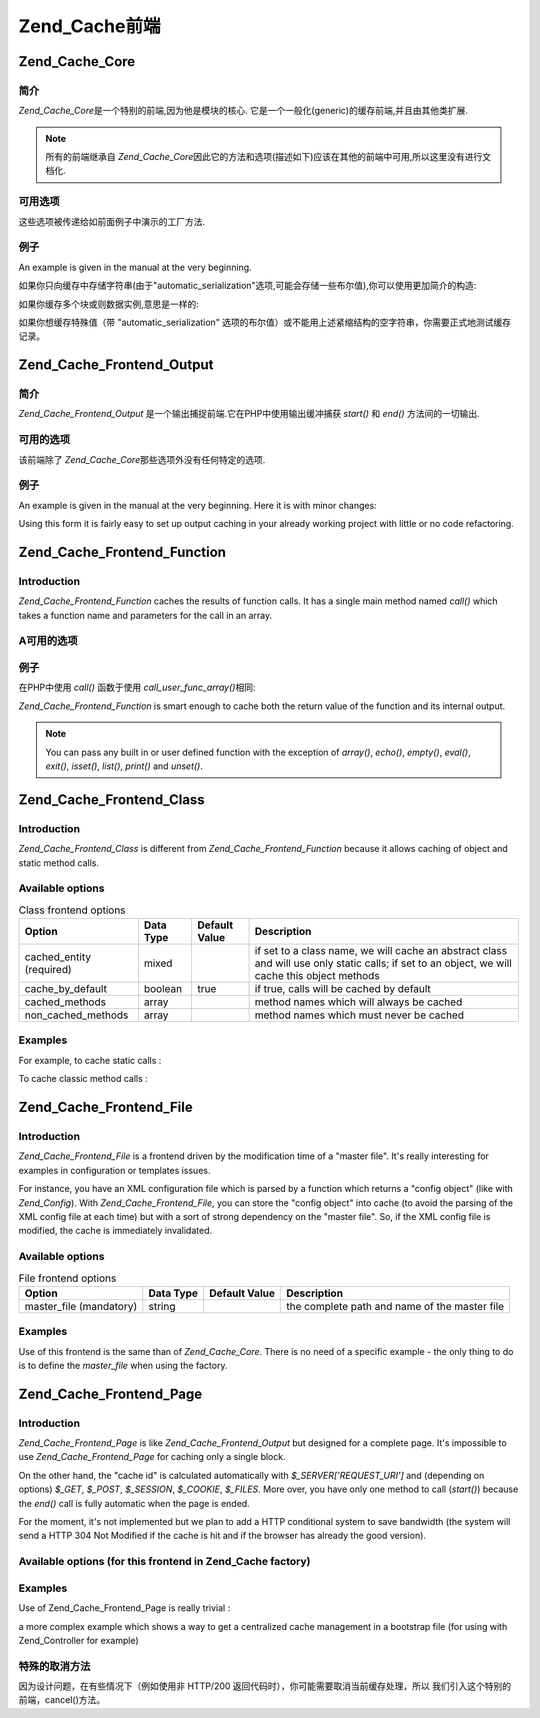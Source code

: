 .. _zend.cache.frontends:

Zend_Cache前端
================

.. _zend.cache.frontends.core:

Zend_Cache_Core
---------------

.. _zend.cache.frontends.core.introduction:

简介
^^^^^^

*Zend_Cache_Core*\ 是一个特别的前端,因为他是模块的核心.
它是一个一般化(generic)的缓存前端,并且由其他类扩展.

.. note::

   所有的前端继承自 *Zend_Cache_Core*\
   因此它的方法和选项(描述如下)应该在其他的前端中可用,所以这里没有进行文档化.

.. _zend.cache.frontends.core.options:

可用选项
^^^^^^^^^^^^

这些选项被传递给如前面例子中演示的工厂方法.

.. _zend.cache.frontends.core.options.table:

.. table:: 核心前端选项

   +-------------------------+------------+---------+-------------------------------------------------------------------------------------------------------------------------------------------------------------------------------------------------------------------------------------------------------------------------------------------------+
   |选项                       |数据类型        |默认值      |描述                                                                                                                                                                                                                                                                                               |
   +=========================+============+=========+=================================================================================================================================================================================================================================================================================================+
   |caching                  |boolean     |true     |打开 / 关闭缓存 (对被缓存脚本的调试非常有用)                                                                                                                                                                                                                                                                        |
   +-------------------------+------------+---------+-------------------------------------------------------------------------------------------------------------------------------------------------------------------------------------------------------------------------------------------------------------------------------------------------+
   |cache_id_prefix          |string      |null     |所有缓存 id 的前缀，如果设置为 null ，没有缓存 id 前缀使用。 缓存 id 前缀在缓存里创建一个命名空间，允许多个程序和网上共享缓存。 每个程序或网站可以使用不同的缓存 id 前缀，所以特定的缓存 id 可以使用多次。                                                                                                                                                                              |
   +-------------------------+------------+---------+-------------------------------------------------------------------------------------------------------------------------------------------------------------------------------------------------------------------------------------------------------------------------------------------------+
   |lifetime                 |int         |3600     |缓存生命期(秒), 如果设置为 null, 缓存永远有效.                                                                                                                                                                                                                                                                    |
   +-------------------------+------------+---------+-------------------------------------------------------------------------------------------------------------------------------------------------------------------------------------------------------------------------------------------------------------------------------------------------+
   |logging                  |boolean     |false    |如果设置为true,日志纪录(通过使用Zend_Log)被激活(但是系统将变慢)                                                                                                                                                                                                                                                         |
   +-------------------------+------------+---------+-------------------------------------------------------------------------------------------------------------------------------------------------------------------------------------------------------------------------------------------------------------------------------------------------+
   |write_control            |boolean     |true     |打开 / 关闭 写控制 （the cache is read just after writing to detect corrupt entries），打开写控制轻微地放慢缓存写的速度但不影响读（it can detect some corrupt cache files but it's not a perfect control）                                                                                                                        |
   +-------------------------+------------+---------+-------------------------------------------------------------------------------------------------------------------------------------------------------------------------------------------------------------------------------------------------------------------------------------------------+
   |automatic_serialization  |boolean     |false    |打开 / 关闭自动序列化, 可以直接用于保存非字符串数据(但是很慢)                                                                                                                                                                                                                                                               |
   +-------------------------+------------+---------+-------------------------------------------------------------------------------------------------------------------------------------------------------------------------------------------------------------------------------------------------------------------------------------------------+
   |automatic_cleaning_factor|int         |10       |关闭 / 调整自动清理过程 (垃圾收集器): 0 表示不自动清理缓存,1 表示自动清理缓存,并且如果x > 1 表示x写操作后自动随机清理1次.                                                                                                                                                                                                                         |
   +-------------------------+------------+---------+-------------------------------------------------------------------------------------------------------------------------------------------------------------------------------------------------------------------------------------------------------------------------------------------------+
   |ignore_user_abort        |boolean     |false    |如果设置为 true，核心将在 save() 方法里设置 ignore_user_abort PHP flag，以免在某些情况下缓存崩溃。                                                                                                                                                                                                                            |
   +-------------------------+------------+---------+-------------------------------------------------------------------------------------------------------------------------------------------------------------------------------------------------------------------------------------------------------------------------------------------------+

.. _zend.cache.core.examples:

例子
^^^^^^

An example is given in the manual at the very beginning.

如果你只向缓存中存储字符串(由于"automatic_serialization"选项,可能会存储一些布尔值),你可以使用更加简介的构造:

.. code-block::
   :linenos:

   // 假定你已经有 $cache

   $id = 'myBigLoop'; // cache id of "what we want to cache"

   if (!($data = $cache->load($id))) {
       // cache miss

       $data = '';
       for ($i = 0; $i < 10000; $i++) {
           $data = $data . $i;
       }

       $cache->save($data);

   }

   // [...] do something with $data (echo it, pass it on etc.)


如果你缓存多个块或则数据实例,意思是一样的:

.. code-block::
   :linenos:

   // 确保使用独一无二的 identifiers:
   $id1 = 'foo';
   $id2 = 'bar';

   // block 1
   if (!($data = $cache->load($id1))) {
       // cache missed

       $data = '';
       for ($i=0;$i<10000;$i++) {
           $data = $data . $i;
       }

       $cache->save($data);

   }
   echo($data);

   // this isn't affected by caching
   echo('NEVER CACHED! ');

   // block 2
   if (!($data = $cache->load($id2))) {
       // cache missed

       $data = '';
       for ($i=0;$i<10000;$i++) {
           $data = $data . '!';
       }

       $cache->save($data);

   }
   echo($data);


如果你想缓存特殊值（带 "automatic_serialization"
选项的布尔值）或不能用上述紧缩结构的空字符串，你需要正式地测试缓存记录。

.. code-block::
   :linenos:

   // the compact construction
   // (not good if you cache empty strings and/or booleans)
   if (!($data = $cache->load($id))) {

       // cache missed

       // [...] we make $data

       $cache->save($data);

   }

   // we do something with $data

   // [...]

   // the complete construction (works in any case)
   if (!($cache->test($id))) {

       // cache missed

       // [...] we make $data

       $cache->save($data);

   } else {

       // cache hit

       $data = $cache->load($id);

   }

   // we do something with $data


.. _zend.cache.frontends.output:

Zend_Cache_Frontend_Output
--------------------------

.. _zend.cache.frontends.output.introduction:

简介
^^^^^^

*Zend_Cache_Frontend_Output* 是一个输出捕捉前端.它在PHP中使用输出缓冲捕获 *start()* 和 *end()*
方法间的一切输出.

.. _zend.cache.frontends.output.options:

可用的选项
^^^^^^^^^^^^^^^

该前端除了 *Zend_Cache_Core*\ 那些选项外没有任何特定的选项.

.. _zend.cache.frontends.output.examples:

例子
^^^^^^

An example is given in the manual at the very beginning. Here it is with minor changes:

.. code-block::
   :linenos:

   // if it is a cache miss, output buffering is triggered
   if (!($cache->start('mypage'))) {

       // output everything as usual
       echo 'Hello world! ';
       echo 'This is cached ('.time().') ';

       $cache->end(); // output buffering ends

   }

   echo 'This is never cached ('.time().').';


Using this form it is fairly easy to set up output caching in your already working project with little or no code
refactoring.

.. _zend.cache.frontends.function:

Zend_Cache_Frontend_Function
----------------------------

.. _zend.cache.frontends.function.introduction:

Introduction
^^^^^^^^^^^^

*Zend_Cache_Frontend_Function* caches the results of function calls. It has a single main method named *call()*
which takes a function name and parameters for the call in an array.

.. _zend.cache.frontends.function.options:

A可用的选项
^^^^^^^^^^^^^^^^

.. _zend.cache.frontends.function.options.table:

.. table:: 函数前端选项

   +--------------------+------------+---------+-------------------------------------------------------+
   |选项                  |数据类型        |默认值      |描述                                                     |
   +====================+============+=========+=======================================================+
   |cache_by_default    |boolean     |true     |如果为true,默认情况下,函数调用将被缓存.                                |
   +--------------------+------------+---------+-------------------------------------------------------+
   |cached_functions    |array       |         |函数名称总是被缓存                                              |
   +--------------------+------------+---------+-------------------------------------------------------+
   |non_cached_functions|array       |         |决不缓存函数名称                                               |
   +--------------------+------------+---------+-------------------------------------------------------+

.. _zend.cache.frontends.function.examples:

例子
^^^^^^

在PHP中使用 *call()* 函数于使用 *call_user_func_array()*\ 相同:

.. code-block::
   :linenos:

   $cache->call('veryExpensiveFunc', $params);

   // $params is an array
   // For example to call veryExpensiveFunc(1, 'foo', 'bar') with
   // caching, you can use
   // $cache->call('veryExpensiveFunc', array(1, 'foo', 'bar'))


*Zend_Cache_Frontend_Function* is smart enough to cache both the return value of the function and its internal
output.

.. note::

   You can pass any built in or user defined function with the exception of *array()*, *echo()*, *empty()*,
   *eval()*, *exit()*, *isset()*, *list()*, *print()* and *unset()*.

.. _zend.cache.frontends.class:

Zend_Cache_Frontend_Class
-------------------------

.. _zend.cache.frontends.class.introduction:

Introduction
^^^^^^^^^^^^

*Zend_Cache_Frontend_Class* is different from *Zend_Cache_Frontend_Function* because it allows caching of object
and static method calls.

.. _zend.cache.frontends.class.options:

Available options
^^^^^^^^^^^^^^^^^

.. _zend.cache.frontends.class.options.table:

.. table:: Class frontend options

   +------------------------+---------+-------------+----------------------------------------------------------------------------------------------------------------------------------------------+
   |Option                  |Data Type|Default Value|Description                                                                                                                                   |
   +========================+=========+=============+==============================================================================================================================================+
   |cached_entity (required)|mixed    |             |if set to a class name, we will cache an abstract class and will use only static calls; if set to an object, we will cache this object methods|
   +------------------------+---------+-------------+----------------------------------------------------------------------------------------------------------------------------------------------+
   |cache_by_default        |boolean  |true         |if true, calls will be cached by default                                                                                                      |
   +------------------------+---------+-------------+----------------------------------------------------------------------------------------------------------------------------------------------+
   |cached_methods          |array    |             |method names which will always be cached                                                                                                      |
   +------------------------+---------+-------------+----------------------------------------------------------------------------------------------------------------------------------------------+
   |non_cached_methods      |array    |             |method names which must never be cached                                                                                                       |
   +------------------------+---------+-------------+----------------------------------------------------------------------------------------------------------------------------------------------+

.. _zend.cache.frontends.class.examples:

Examples
^^^^^^^^

For example, to cache static calls :

.. code-block::
   :linenos:

   class test {

       // Static method
       public static function foobar($param1, $param2) {
           echo "foobar_output($param1, $param2)";
           return "foobar_return($param1, $param2)";
       }

   }

   // [...]
   $frontendOptions = array(
       'cached_entity' => 'Test' // The name of the class
   );
   // [...]

   // The cached call
   $result = $cache->foobar('1', '2');


To cache classic method calls :

.. code-block::
   :linenos:

   class Test {

       private $_string = 'hello !';

       public function foobar2($param1, $param2) {
           echo($this->_string);
           echo "foobar2_output($param1, $param2)";
           return "foobar2_return($param1, $param2)";
       }

   }

   // [...]
   $frontendOptions = array(
       'cached_entity' => new Test() // An instance of the class
   );
   // [...]

   // The cached call
   $result = $cache->foobar2('1', '2');


.. _zend.cache.frontends.file:

Zend_Cache_Frontend_File
------------------------

.. _zend.cache.frontends.file.introduction:

Introduction
^^^^^^^^^^^^

*Zend_Cache_Frontend_File* is a frontend driven by the modification time of a "master file". It's really
interesting for examples in configuration or templates issues.

For instance, you have an XML configuration file which is parsed by a function which returns a "config object"
(like with *Zend_Config*). With *Zend_Cache_Frontend_File*, you can store the "config object" into cache (to avoid
the parsing of the XML config file at each time) but with a sort of strong dependency on the "master file". So, if
the XML config file is modified, the cache is immediately invalidated.

.. _zend.cache.frontends.file.options:

Available options
^^^^^^^^^^^^^^^^^

.. _zend.cache.frontends.file.options.table:

.. table:: File frontend options

   +-----------------------+---------+-------------+---------------------------------------------+
   |Option                 |Data Type|Default Value|Description                                  |
   +=======================+=========+=============+=============================================+
   |master_file (mandatory)|string   |             |the complete path and name of the master file|
   +-----------------------+---------+-------------+---------------------------------------------+

.. _zend.cache.frontends.file.examples:

Examples
^^^^^^^^

Use of this frontend is the same than of *Zend_Cache_Core*. There is no need of a specific example - the only thing
to do is to define the *master_file* when using the factory.

.. _zend.cache.frontends.page:

Zend_Cache_Frontend_Page
------------------------

.. _zend.cache.frontends.page.introduction:

Introduction
^^^^^^^^^^^^

*Zend_Cache_Frontend_Page* is like *Zend_Cache_Frontend_Output* but designed for a complete page. It's impossible
to use *Zend_Cache_Frontend_Page* for caching only a single block.

On the other hand, the "cache id" is calculated automatically with *$_SERVER['REQUEST_URI']* and (depending on
options) *$_GET*, *$_POST*, *$_SESSION*, *$_COOKIE*, *$_FILES*. More over, you have only one method to call
(*start()*) because the *end()* call is fully automatic when the page is ended.

For the moment, it's not implemented but we plan to add a HTTP conditional system to save bandwidth (the system
will send a HTTP 304 Not Modified if the cache is hit and if the browser has already the good version).

.. _zend.cache.frontends.page.options:

Available options (for this frontend in Zend_Cache factory)
^^^^^^^^^^^^^^^^^^^^^^^^^^^^^^^^^^^^^^^^^^^^^^^^^^^^^^^^^^^

.. _zend.cache.frontends.page.options.table:

.. table:: Page frontend options

   +----------------+---------+----------------------+--------------------------------------------------------------------------------------------------------------------------------------------------------------------------------------------------------------------------------------------------------------------------------------------------------------------------------------------------------------------------------------------------------------------------------------------------------------------------------------------------------------------------------------------------------------------------------------------------------------------------------------------------------------------------------------------------------------------------------------------------------------------------------------------------------------------------------------------------------------------------------------------------------------------------------------------------------------------------------------------------------------------------------------------------------------------------------------------------------------------------------------------------------------------------------------------------------------------------------------------------------------------------------------------------------------------------------------------------------------------------------------------------------------------------------------------------------------------------------------------+
   |Option          |Data Type|Default Value         |Description                                                                                                                                                                                                                                                                                                                                                                                                                                                                                                                                                                                                                                                                                                                                                                                                                                                                                                                                                                                                                                                                                                                                                                                                                                                                                                                                                                                                                                                                                 |
   +================+=========+======================+============================================================================================================================================================================================================================================================================================================================================================================================================================================================================================================================================================================================================================================================================================================================================================================================================================================================================================================================================================================================================================================================================================================================================================================================================================================================================================================================================================================================================================================================================================+
   |http_conditional|boolean  |false                 |use the http_conditional system (not implemented for the moment)                                                                                                                                                                                                                                                                                                                                                                                                                                                                                                                                                                                                                                                                                                                                                                                                                                                                                                                                                                                                                                                                                                                                                                                                                                                                                                                                                                                                                            |
   +----------------+---------+----------------------+--------------------------------------------------------------------------------------------------------------------------------------------------------------------------------------------------------------------------------------------------------------------------------------------------------------------------------------------------------------------------------------------------------------------------------------------------------------------------------------------------------------------------------------------------------------------------------------------------------------------------------------------------------------------------------------------------------------------------------------------------------------------------------------------------------------------------------------------------------------------------------------------------------------------------------------------------------------------------------------------------------------------------------------------------------------------------------------------------------------------------------------------------------------------------------------------------------------------------------------------------------------------------------------------------------------------------------------------------------------------------------------------------------------------------------------------------------------------------------------------+
   |debug_header    |boolean  |false                 |if true, a debug text is added before each cached pages                                                                                                                                                                                                                                                                                                                                                                                                                                                                                                                                                                                                                                                                                                                                                                                                                                                                                                                                                                                                                                                                                                                                                                                                                                                                                                                                                                                                                                     |
   +----------------+---------+----------------------+--------------------------------------------------------------------------------------------------------------------------------------------------------------------------------------------------------------------------------------------------------------------------------------------------------------------------------------------------------------------------------------------------------------------------------------------------------------------------------------------------------------------------------------------------------------------------------------------------------------------------------------------------------------------------------------------------------------------------------------------------------------------------------------------------------------------------------------------------------------------------------------------------------------------------------------------------------------------------------------------------------------------------------------------------------------------------------------------------------------------------------------------------------------------------------------------------------------------------------------------------------------------------------------------------------------------------------------------------------------------------------------------------------------------------------------------------------------------------------------------+
   |default_options |array    |array(...see below...)|an associative array of default options : (boolean, true by default) cache : cache is on if true (boolean, false by default) cache_with_get_variables : if true, cache is still on even if there are some variables in $_GET array (boolean, false by default) cache_with_post_variables : if true, cache is still on even if there are some variables in $_POST array (boolean, false by default) cache_with_session_variables : if true, cache is still on even if there are some variables in $_SESSION array (boolean, false by default) cache_with_files_variables : if true, cache is still on even if there are some variables in $_FILES array (boolean, false by default) cache_with_cookie_variables : if true, cache is still on even if there are some variables in $_COOKIE array (boolean, true by default) make_id_with_get_variables : if true, the cache id will be dependent of the content of the $_GET array (boolean, true by default) make_id_with_post_variables : if true, the cache id will be dependent of the content of the $_POST array (boolean, true by default) make_id_with_session_variables : if true, the cache id will be dependent of the content of the $_SESSION array (boolean, true by default) make_id_with_files_variables : if true, the cache id will be dependent of the content of the $_FILES array (boolean, true by default) make_id_with_cookie_variables : if true, the cache id will be dependent of the content of the $_COOKIE array|
   +----------------+---------+----------------------+--------------------------------------------------------------------------------------------------------------------------------------------------------------------------------------------------------------------------------------------------------------------------------------------------------------------------------------------------------------------------------------------------------------------------------------------------------------------------------------------------------------------------------------------------------------------------------------------------------------------------------------------------------------------------------------------------------------------------------------------------------------------------------------------------------------------------------------------------------------------------------------------------------------------------------------------------------------------------------------------------------------------------------------------------------------------------------------------------------------------------------------------------------------------------------------------------------------------------------------------------------------------------------------------------------------------------------------------------------------------------------------------------------------------------------------------------------------------------------------------+
   |regexps         |array    |array()               |an associative array to set options only for some REQUEST_URI, keys are (PCRE) regexps, values are associative arrays with specific options to set if the regexp matchs on $_SERVER['REQUEST_URI'] (see default_options for the list of available options) ; if several regexps match the $_SERVER['REQUEST_URI'], only the last one will be used                                                                                                                                                                                                                                                                                                                                                                                                                                                                                                                                                                                                                                                                                                                                                                                                                                                                                                                                                                                                                                                                                                                                           |
   +----------------+---------+----------------------+--------------------------------------------------------------------------------------------------------------------------------------------------------------------------------------------------------------------------------------------------------------------------------------------------------------------------------------------------------------------------------------------------------------------------------------------------------------------------------------------------------------------------------------------------------------------------------------------------------------------------------------------------------------------------------------------------------------------------------------------------------------------------------------------------------------------------------------------------------------------------------------------------------------------------------------------------------------------------------------------------------------------------------------------------------------------------------------------------------------------------------------------------------------------------------------------------------------------------------------------------------------------------------------------------------------------------------------------------------------------------------------------------------------------------------------------------------------------------------------------+
   |memorize_headers|array    |array()               |对应于一些 HTTP 头名称的字符串数组。列表中的头将保存在缓存里，需要的时候就调出来。                                                                                                                                                                                                                                                                                                                                                                                                                                                                                                                                                                                                                                                                                                                                                                                                                                                                                                                                                                                                                                                                                                                                                                                                                                                                                                                                                                                                                                                |
   +----------------+---------+----------------------+--------------------------------------------------------------------------------------------------------------------------------------------------------------------------------------------------------------------------------------------------------------------------------------------------------------------------------------------------------------------------------------------------------------------------------------------------------------------------------------------------------------------------------------------------------------------------------------------------------------------------------------------------------------------------------------------------------------------------------------------------------------------------------------------------------------------------------------------------------------------------------------------------------------------------------------------------------------------------------------------------------------------------------------------------------------------------------------------------------------------------------------------------------------------------------------------------------------------------------------------------------------------------------------------------------------------------------------------------------------------------------------------------------------------------------------------------------------------------------------------+

.. _zend.cache.frontends.page.examples:

Examples
^^^^^^^^

Use of Zend_Cache_Frontend_Page is really trivial :

.. code-block::
   :linenos:

   // [...] // require, configuration and factory

   $cache->start();
   // if the cache is hit, the result is sent to the browser and the script stop here

   // rest of the page ...


a more complex example which shows a way to get a centralized cache management in a bootstrap file (for using with
Zend_Controller for example)

.. code-block::
   :linenos:

   /*
    * you should avoid putting too many lines before the cache section.
    * For example, for optimal performances, "require_once" or
    * "Zend_Loader::loadClass" should be after the cache section.
    */

   $frontendOptions = array(
      'lifetime' => 7200,
      'debug_header' => true, // for debugging
      'regexps' => array(
          // cache the whole IndexController
          '^/$' => array('cache' => true),

          // cache the whole IndexController
          '^/index/' => array('cache' => true),

          // we don't cache the ArticleController...
          '^/article/' => array('cache' => false),

          // ... but we cache the "view" action of this ArticleController
          '^/article/view/' => array(
              'cache' => true,

              // and we cache even there are some variables in $_POST
              'cache_with_post_variables' => true,

              // but the cache will be dependent on the $_POST array
              'make_id_with_post_variables' => true
          )
      )
   );

   $backendOptions = array(
       'cache_dir' => '/tmp/'
   );

   // getting a Zend_Cache_Frontend_Page object
   $cache = Zend_Cache::factory('Page',
                                'File',
                                $frontendOptions,
                                $backendOptions);

   $cache->start();
   // if the cache is hit, the result is sent to the browser and the
   // script stop here

   // [...] the end of the bootstrap file
   // these lines won't be executed if the cache is hit


.. _zend.cache.frontends.page.cancel:

特殊的取消方法
^^^^^^^^^^^^^^^^^^^^^

因为设计问题，在有些情况下（例如使用非 HTTP/200
返回代码时），你可能需要取消当前缓存处理，所以
我们引入这个特别的前端，cancel()方法。

.. code-block::
   :linenos:

   // [...] // require, configuration and factory

   $cache->start();

   // [...]

   if ($someTest) {
       $cache->cancel();
       // [...]
   }

   // [...]



